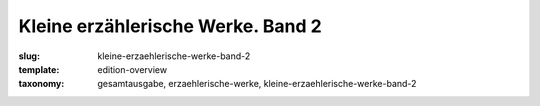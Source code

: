 Kleine erzählerische Werke. Band 2
==================================

:slug: kleine-erzaehlerische-werke-band-2
:template: edition-overview
:taxonomy: gesamtausgabe, erzaehlerische-werke, kleine-erzaehlerische-werke-band-2
